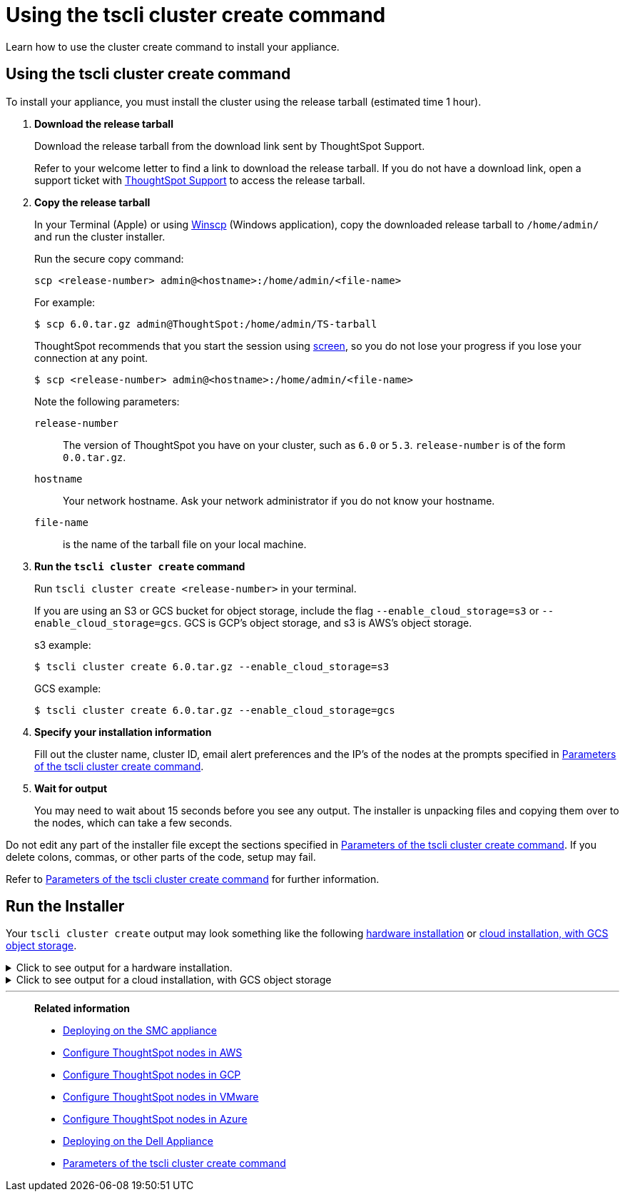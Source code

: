 = Using the tscli cluster create command
:last_updated: 02/01/2021
:linkattrs:
:experimental:
:description: Learn how to use the cluster create command to install your appliance.

Learn how to use the cluster create command to install your appliance.

[#using-cluster-create]
== Using the tscli cluster create command

To install your appliance, you must install the cluster using the release tarball (estimated time 1 hour).

. *Download the release tarball*
+
Download the release tarball from the download link sent by ThoughtSpot Support.
+
Refer to your welcome letter to find a link to download the release tarball.
If you do not have a download link, open a support ticket with xref:support-contact.adoc[ThoughtSpot Support] to access the release tarball.
. *Copy the release tarball*
+
In your Terminal (Apple) or using https://winscp.net/eng/index.php[Winscp] (Windows application), copy the downloaded release tarball to `/home/admin/` and run the cluster installer.
+
Run the secure copy command:
+
[source]
----
scp <release-number> admin@<hostname>:/home/admin/<file-name>
----
+
For example:
+
[source,console]
----
$ scp 6.0.tar.gz admin@ThoughtSpot:/home/admin/TS-tarball
----
+
ThoughtSpot recommends that you start the session using https://linux.die.net/man/1/screen[screen], so you do not lose your progress if you lose your connection at any point.
+
[source,console]
----
$ scp <release-number> admin@<hostname>:/home/admin/<file-name>
----
Note the following parameters:
+
`release-number`:: The version of ThoughtSpot you have on your cluster, such as `6.0` or `5.3`. `release-number` is of the form `0.0.tar.gz`.
`hostname`:: Your network hostname. Ask your network administrator if you do not know your hostname.
 `file-name`:: is the name of the tarball file on your local machine.

. *Run the `tscli cluster create` command*
+
Run `tscli cluster create <release-number>` in your terminal.
+
If you are using an S3 or GCS bucket for object storage, include the flag `--enable_cloud_storage=s3` or `--enable_cloud_storage=gcs`.
GCS is GCP's object storage, and s3 is AWS's object storage.
+
.s3 example:
+
[source,console]
----
$ tscli cluster create 6.0.tar.gz --enable_cloud_storage=s3
----
+
.GCS example:
+
[source,console]
----
$ tscli cluster create 6.0.tar.gz --enable_cloud_storage=gcs
----

. *Specify your installation information*
+
Fill out the cluster name, cluster ID, email alert preferences and the IP's of the nodes at the prompts specified in xref:parameters-cluster-create.adoc[Parameters of the tscli cluster create command].

. *Wait for output*
+
You may need to wait about 15 seconds before you see any output.
The installer is unpacking files and copying them over to the nodes, which can take a few seconds.

Do not edit any part of the installer file except the sections specified in xref:parameters-cluster-create.adoc[Parameters of the tscli cluster create command]. If you delete colons, commas, or other parts of the code, setup may fail.

Refer to xref:parameters-cluster-create.adoc[Parameters of the tscli cluster create command] for further information.


[#run-installer]
== Run the Installer

Your `tscli cluster create` output may look something like the following <<hardware,hardware installation>> or <<cloud-gcs,cloud installation, with GCS object storage>>.

[#hardware]
.Click to see output for a hardware installation.
[%collapsible]
====
[source]
----
[admin@jessi-gcs-test ~]$ tscli cluster create 6.0-145.tar.gz
Unpacking 6.0-145.tar.gz to /export/release_cache/e695feeec627591dc644635c0d8ea03d
################################################################
#                                                              #
#               Welcome to ThoughtSpot installer               #
#                                                              #
################################################################
Enter a name for the cluster (alphanumeric characters only): jessi-ts-gcs-test
Enter cluster ID: 0x0000
Enter IP addresses of all hosts in the cluster (space separated): 10.116.0.66
Enter email addresses for alerts (space separated, "later" to skip): later
2019-11-03 21:26:47,959 Pushing /usr/local/scaligent/toolchain/jolokia to localhost
2019-11-03 21:26:48,195 Rsync finished on localhost
2019-11-03 21:26:48,195 Rsync finished to all hosts
2019-11-03 21:26:48,195 Pushing /usr/local/scaligent/toolchain/jvm to localhost
2019-11-03 21:26:48,461 Rsync finished on localhost
2019-11-03 21:26:48,461 Rsync finished to all hosts
2019-11-03 21:26:48,462 Pushing /usr/local/scaligent/toolchain/hadoop to localhost
2019-11-03 21:26:48,738 Rsync finished on localhost
2019-11-03 21:26:48,738 Rsync finished to all hosts
2019-11-03 21:26:48,738 Pushing /usr/local/scaligent/toolchain/zookeeper to localhost
2019-11-03 21:26:49,004 Rsync finished on localhost
2019-11-03 21:26:49,004 Rsync finished to all hosts
################################################################
  Setup Hadoop
################################################################
Installing Zookeeper
First deleting existing Zookeeper service
Deleting Zookeeper
Zookeeper Deleted
Starting Zookeeper servers
Zookeeper Ready
Installing HDFS
First deleting existing HDFS service
Deleting HDFS
HDFS Deleted
Deploying configs
Formatting and starting Primary Name Node
Starting Data Nodes
Setting NFS configs
Waiting for HDFS
HDFS Ready
2019-11-03 21:27:06,212 Starting a secondary namenode for checkpoint...
2019-11-03 21:27:06,551 Cannot disable unknown service: hdfs_secondary_namenode
2019-11-03 21:27:06,552 Failed to disable new service: hdfs_secondary_namenode
2019-11-03 21:27:07,198 HDFS secondary namenode started successfully.
Successfully Created zookeeper znodes
Successfully initialized HDFS files
Successfully saved hadoop layout proto
Successfully moved the release dir to export partition
Successfully installed orion on localhost
Successfully connected to Orion Master
Successfully enabled data protection
Successfully enabled firewall
Successfully added machines to cluster
Couldn't install application services
Successfully connected to Orion Master
Successfully enabled data protection
Successfully enabled firewall
Successfully added machines to cluster
Couldn't install application services
Successfully connected to Orion Master
Successfully enabled data protection
Successfully enabled firewall
Successfully added machines to cluster
Successfully installed application services
All nodes are now healthy
Restarted all services
Successfully pushed statsdb
Successfully refreshed alert metadata
Successfully enabled alerts
Successfully configured new ssh keys on cluster
Successfully recorded install event
Successfully deleted deployer service
2019-11-03 21:40:02,917 Cannot check for enabled status of unknown service: deploy
----
====

[#cloud-gcs]
.Click to see output for a cloud installation, with GCS object storage
[%collapsible]
====
[source]
----
admin@jessi-gcs-test ~]$ tscli cluster create ./6.0-145.tar.gz  --enable_cloud_storage gcs
Unpacking ./6.0-145.tar.gz to /export/release_cache/e695feeec627591dc644635c0d8ea03d
################################################################
#                                                              #
#               Welcome to ThoughtSpot installer               #
#                                                              #
################################################################
Enter a name for the cluster (alphanumeric characters only): jessi-ts-gcs-test
Enter cluster ID: 0x0000
Enter IP addresses of all hosts in the cluster (space separated): 10.116.0.66
Enter email addresses for alerts (space separated, "later" to skip): later
Enter the GCS bucket to be configured for the cluster: jessi-gcs-test-bucket
Bucket successfully validated.
2019-11-03 22:00:29,175 Pushing /usr/local/scaligent/toolchain/jolokia to localhost
2019-11-03 22:00:29,411 Rsync finished on localhost
2019-11-03 22:00:29,411 Rsync finished to all hosts
2019-11-03 22:00:29,412 Pushing /usr/local/scaligent/toolchain/jvm to localhost
2019-11-03 22:00:29,678 Rsync finished on localhost
2019-11-03 22:00:29,678 Rsync finished to all hosts
2019-11-03 22:00:29,678 Pushing /usr/local/scaligent/toolchain/hadoop to localhost
2019-11-03 22:00:29,945 Rsync finished on localhost
2019-11-03 22:00:29,945 Rsync finished to all hosts
2019-11-03 22:00:29,945 Pushing /usr/local/scaligent/toolchain/zookeeper to localhost
2019-11-03 22:00:30,211 Rsync finished on localhost
2019-11-03 22:00:30,211 Rsync finished to all hosts
################################################################
  Setup Hadoop
################################################################
Installing Zookeeper
First deleting existing Zookeeper service
Deleting Zookeeper
Zookeeper Deleted
Starting Zookeeper servers
Zookeeper Ready
Installing HDFS
First deleting existing HDFS service
Deleting HDFS
HDFS Deleted
Deploying configs
Formatting and starting Primary Name Node
Starting Data Nodes
Setting NFS configs
Waiting for HDFS
HDFS Ready
2019-11-03 22:00:47,287 Starting a secondary namenode for checkpoint...
2019-11-03 22:00:47,629 Cannot disable unknown service: hdfs_secondary_namenode
2019-11-03 22:00:47,630 Failed to disable new service: hdfs_secondary_namenode
2019-11-03 22:00:48,282 HDFS secondary namenode started successfully.
Successfully Created zookeeper znodes
Successfully initialized HDFS files
Successfully saved hadoop layout proto
Successfully moved the release dir to export partition
Successfully installed orion on localhost
Successfully connected to Orion Master
Successfully enabled data protection
Successfully enabled firewall
Successfully added machines to cluster
Couldn't install application services
Successfully connected to Orion Master
Successfully enabled data protection
Successfully enabled firewall
Successfully added machines to cluster
Couldn't install application services
Successfully connected to Orion Master
Successfully enabled data protection
Successfully enabled firewall
Successfully added machines to cluster
Successfully installed application services
All nodes are now healthy
Restarted all services
Successfully pushed statsdb
Successfully refreshed alert metadata
Successfully enabled alerts
Successfully configured new ssh keys on cluster
Successfully recorded install event
Successfully deleted deployer service
2019-11-03 22:11:54,571 Cannot check for enabled status of unknown service: deploy
----
====
'''
> **Related information**
>
> * xref:smc.adoc[Deploying on the SMC appliance]
> * xref:aws-installing.adoc[Configure ThoughtSpot nodes in AWS]
> * xref:gcp-installing.adoc[Configure ThoughtSpot nodes in GCP]
> * xref:vmware-installing.adoc[Configure ThoughtSpot nodes in VMware]
> * xref:azure-installing.adoc[Configure ThoughtSpot nodes in Azure]
> * xref:dell.adoc[Deploying on the Dell Appliance]
> * xref:parameters-cluster-create.adoc[Parameters of the tscli cluster create command]
